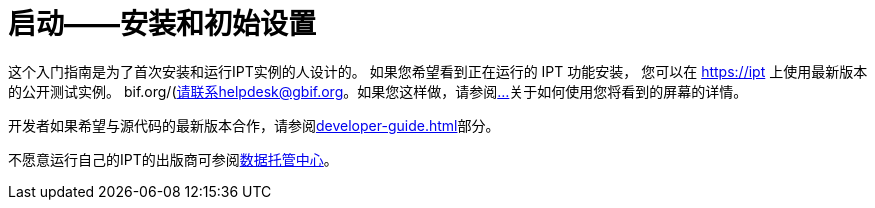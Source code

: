 = 启动——安装和初始设置

这个入门指南是为了首次安装和运行IPT实例的人设计的。 如果您希望看到正在运行的 IPT 功能安装， 您可以在 https://ipt 上使用最新版本的公开测试实例。 bif.org/(请联系helpdesk@gbif.org。如果您这样做，请参阅xref:overview.adoc[…]关于如何使用您将看到的屏幕的详情。

开发者如果希望与源代码的最新版本合作，请参阅xref:developer-guide.adoc[]部分。

不愿意运行自己的IPT的出版商可参阅xref:data-hosting-centres.adoc[数据托管中心]。
